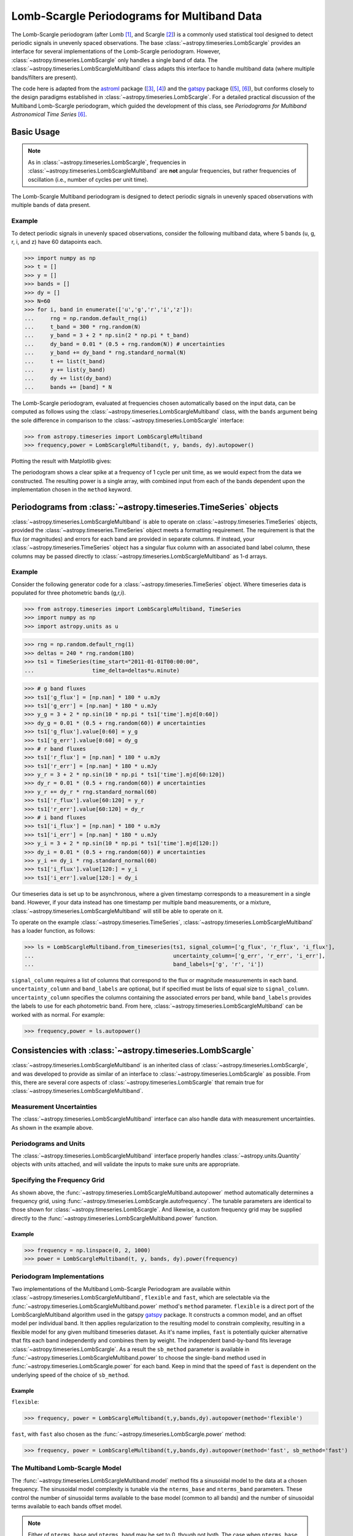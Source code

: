 .. _stats-lombscarglemultiband:

********************************************
Lomb-Scargle Periodograms for Multiband Data
********************************************

The Lomb-Scargle periodogram (after Lomb [1]_, and Scargle [2]_) is a commonly
used statistical tool designed to detect periodic signals in unevenly spaced
observations. The base :class:`~astropy.timeseries.LombScargle` provides an
interface for several implementations of the Lomb-Scargle periodogram. However,
:class:`~astropy.timeseries.LombScargle` only handles a single band of data.
The :class:`~astropy.timeseries.LombScargleMultiband` class adapts this
interface to handle multiband data (where multiple bands/filters are present).

The code here is adapted from the `astroml`_ package ([3]_, [4]_) and the
`gatspy`_ package ([5]_, [6]_), but conforms closely to the design paradigms
established in :class:`~astropy.timeseries.LombScargle`.  For a detailed
practical discussion of the Multiband Lomb-Scargle periodogram, which guided
the development of this class, see
*Periodograms for Multiband Astronomical Time Series* [6]_.

.. _gatspy: https://www.astroml.org/gatspy/
.. _astroml: https://www.astroml.org/

Basic Usage
===========

.. Note::
   As in :class:`~astropy.timeseries.LombScargle`, frequencies in
   :class:`~astropy.timeseries.LombScargleMultiband` are **not**
   angular frequencies, but rather frequencies of oscillation (i.e., number of
   cycles per unit time).

The Lomb-Scargle Multiband periodogram is designed to detect periodic signals
in unevenly spaced observations with multiple bands of data present.

Example
-------

.. EXAMPLE START: Using the Lomb-Scargle Periodogram to Detect Periodic Signals

To detect periodic signals in unevenly spaced observations, consider the
following multiband data, where 5 bands (u, g, r, i, and z) have 60 datapoints each.

>>> import numpy as np
>>> t = []
>>> y = []
>>> bands = []
>>> dy = []
>>> N=60
>>> for i, band in enumerate(['u','g','r','i','z']):
...     rng = np.random.default_rng(i)
...     t_band = 300 * rng.random(N)
...     y_band = 3 + 2 * np.sin(2 * np.pi * t_band)
...     dy_band = 0.01 * (0.5 + rng.random(N)) # uncertainties
...     y_band += dy_band * rng.standard_normal(N)
...     t += list(t_band)
...     y += list(y_band)
...     dy += list(dy_band)
...     bands += [band] * N

The Lomb-Scargle periodogram, evaluated at frequencies chosen
automatically based on the input data, can be computed as follows
using the :class:`~astropy.timeseries.LombScargleMultiband` class,
with the ``bands`` argument being the sole difference in comparison
to the :class:`~astropy.timeseries.LombScargle` interface:

>>> from astropy.timeseries import LombScargleMultiband
>>> frequency,power = LombScargleMultiband(t, y, bands, dy).autopower()

Plotting the result with Matplotlib gives:

.. plot::

   import numpy as np
   import matplotlib.pyplot as plt
   from astropy.timeseries import LombScargleMultiband

   t = []
   y = []
   bands = []
   dy = []

   N=60

   for i,band in enumerate(['u','g','r','i','z']):
      rng = np.random.default_rng(i)
      t_band = 300 * rng.random(N)
      y_band = 3 + 2 * np.sin(2 * np.pi * t_band)
      dy_band = 0.01 * (0.5 + rng.random(N))
      y_band += dy_band * rng.standard_normal(N)

      t += list(t_band)
      y += list(y_band)
      dy += list(dy_band)
      bands += [band] * N

   frequency,power = LombScargleMultiband(t,y,bands,dy).autopower()

   plt.plot(frequency,power)

The periodogram shows a clear spike at a frequency of 1 cycle per unit time,
as we would expect from the data we constructed. The resulting power is a
single array, with combined input from each of the bands dependent upon the
implementation chosen in the ``method`` keyword.

.. EXAMPLE END

Periodograms from :class:`~astropy.timeseries.TimeSeries` objects
=================================================================

:class:`~astropy.timeseries.LombScargleMultiband` is able to operate on
:class:`~astropy.timeseries.TimeSeries` objects, provided the
:class:`~astropy.timeseries.TimeSeries` object meets a formatting requirement.
The requirement is that the flux (or magnitudes) and errors for each band are
provided in separate columns. If instead, your
:class:`~astropy.timeseries.TimeSeries` object has a singular flux column with
an associated band label column, these columns may be passed directly to
:class:`~astropy.timeseries.LombScargleMultiband` as 1-d arrays.

Example
-------

.. EXAMPLE START: Loading from a :class:`~astropy.timeseries.TimeSeries` object

Consider the following generator code for a
:class:`~astropy.timeseries.TimeSeries` object. Where timeseries data is
populated for three photometric bands (g,r,i).

>>> from astropy.timeseries import LombScargleMultiband, TimeSeries
>>> import numpy as np
>>> import astropy.units as u

>>> rng = np.random.default_rng(1)
>>> deltas = 240 * rng.random(180)
>>> ts1 = TimeSeries(time_start="2011-01-01T00:00:00",
...                  time_delta=deltas*u.minute)

>>> # g band fluxes
>>> ts1['g_flux'] = [np.nan] * 180 * u.mJy
>>> ts1['g_err'] = [np.nan] * 180 * u.mJy
>>> y_g = 3 + 2 * np.sin(10 * np.pi * ts1['time'].mjd[0:60])
>>> dy_g = 0.01 * (0.5 + rng.random(60)) # uncertainties
>>> ts1['g_flux'].value[0:60] = y_g
>>> ts1['g_err'].value[0:60] = dy_g
>>> # r band fluxes
>>> ts1['r_flux'] = [np.nan] * 180 * u.mJy
>>> ts1['r_err'] = [np.nan] * 180 * u.mJy
>>> y_r = 3 + 2 * np.sin(10 * np.pi * ts1['time'].mjd[60:120])
>>> dy_r = 0.01 * (0.5 + rng.random(60)) # uncertainties
>>> y_r += dy_r * rng.standard_normal(60)
>>> ts1['r_flux'].value[60:120] = y_r
>>> ts1['r_err'].value[60:120] = dy_r
>>> # i band fluxes
>>> ts1['i_flux'] = [np.nan] * 180 * u.mJy
>>> ts1['i_err'] = [np.nan] * 180 * u.mJy
>>> y_i = 3 + 2 * np.sin(10 * np.pi * ts1['time'].mjd[120:])
>>> dy_i = 0.01 * (0.5 + rng.random(60)) # uncertainties
>>> y_i += dy_i * rng.standard_normal(60)
>>> ts1['i_flux'].value[120:] = y_i
>>> ts1['i_err'].value[120:] = dy_i

Our timeseries data is set up to be asynchronous, where a given timestamp
corresponds to a measurement in a single band. However, if your data instead
has one timestamp per multiple band measurements, or a mixture,
:class:`~astropy.timeseries.LombScargleMultiband` will still be able to
operate on it.

To operate on the example :class:`~astropy.timeseries.TimeSeries`,
:class:`~astropy.timeseries.LombScargleMultiband` has a loader function, as
follows:

>>> ls = LombScargleMultiband.from_timeseries(ts1, signal_column=['g_flux', 'r_flux', 'i_flux'],
...                                           uncertainty_column=['g_err', 'r_err', 'i_err'],
...                                           band_labels=['g', 'r', 'i'])

``signal_column`` requires a list of columns that correspond to the flux
or magnitude measurements in each band. ``uncertainty_column`` and
``band_labels`` are optional, but if specified must be lists of equal size to
``signal_column``. ``uncertainty_column`` specifies the columns containing the
associated errors per band, while ``band_labels`` provides the labels to use
for each photometric band. From here,
:class:`~astropy.timeseries.LombScargleMultiband` can be worked with as normal.
For example:

>>> frequency,power = ls.autopower()

.. EXAMPLE END

Consistencies with :class:`~astropy.timeseries.LombScargle`
===========================================================

:class:`~astropy.timeseries.LombScargleMultiband` is an inherited class of
:class:`~astropy.timeseries.LombScargle`, and was developed to provide as
similar of an interface to :class:`~astropy.timeseries.LombScargle` as
possible. From this, there are several core aspects of
:class:`~astropy.timeseries.LombScargle` that remain true for
:class:`~astropy.timeseries.LombScargleMultiband`.

Measurement Uncertainties
-------------------------

The :class:`~astropy.timeseries.LombScargleMultiband` interface can also handle
data with measurement uncertainties. As shown in the example above.

Periodograms and Units
----------------------
The :class:`~astropy.timeseries.LombScargleMultiband` interface properly
handles :class:`~astropy.units.Quantity` objects with units attached,
and will validate the inputs to make sure units are appropriate.


Specifying the Frequency Grid
-----------------------------

As shown above, the :func:`~astropy.timeseries.LombScargleMultiband.autopower`
method automatically determines a frequency grid, using
:func:`~astropy.timeseries.LombScargle.autofrequency`. The tunable parameters
are identical to those shown for :class:`~astropy.timeseries.LombScargle`. And
likewise, a custom frequency grid may be supplied directly to the
:func:`~astropy.timeseries.LombScargleMultiband.power` function.

Example
^^^^^^^

.. EXAMPLE START: Specifying the Frequency Grid

>>> frequency = np.linspace(0, 2, 1000)
>>> power = LombScargleMultiband(t, y, bands, dy).power(frequency)

.. plot::

    import numpy as np
    import matplotlib.pyplot as plt
    from astropy.timeseries import LombScargleMultiband

    t = []
    y = []
    bands = []
    dy = []

    N=60

    for i,band in enumerate(['u','g','r','i','z']):
       rng = np.random.default_rng(i)
       t_band = 300 * rng.random(N)
       y_band = 3 + 2 * np.sin(2 * np.pi * t_band)
       dy_band = 0.01 * (0.5 + rng.random(N))
       y_band += dy_band * rng.standard_normal(N)

       t += list(t_band)
       y += list(y_band)
       dy += list(dy_band)
       bands += [band] * N

    frequency = np.linspace(0, 2, 1000)
    power = LombScargleMultiband(t,y,bands,dy).power(frequency)

    plt.plot(frequency,power)

.. EXAMPLE END

Periodogram Implementations
---------------------------

Two implementations of the Multiband Lomb-Scargle Periodogram are available
within :class:`~astropy.timeseries.LombScargleMultiband`, ``flexible`` and
``fast``, which are selectable via the
:func:`~astropy.timeseries.LombScargleMultiband.power` method's
``method`` parameter. ``flexible`` is a direct port of the LombScargleMultiband
algorithm used in the gatspy `gatspy`_ package. It constructs a common model,
and an offset model per individual band. It then applies regularization to the
resulting model to constrain complexity, resulting in a flexible model for any
given multiband timeseries dataset. As it's name implies, ``fast`` is
potentially quicker alternative that fits each band independently and combines
them by weight. The independent band-by-band fits leverage
:class:`~astropy.timeseries.LombScargle`. As a result the ``sb_method``
parameter is available in
:func:`~astropy.timeseries.LombScargleMultiband.power` to choose the
single-band method used in :func:`~astropy.timeseries.LombScargle.power` for
each band. Keep in mind that the speed of ``fast`` is dependent on the
underlying speed of the choice of ``sb_method``.

Example
^^^^^^^

.. EXAMPLE START: Periodogram Implementations

``flexible``:

>>> frequency, power = LombScargleMultiband(t,y,bands,dy).autopower(method='flexible')

``fast``, with ``fast`` also chosen as the
:func:`~astropy.timeseries.LombScargle.power` method:

>>> frequency, power = LombScargleMultiband(t,y,bands,dy).autopower(method='fast', sb_method='fast')

.. EXAMPLE END

.. _gatspy: https://www.astroml.org/gatspy/

The Multiband Lomb-Scargle Model
--------------------------------

The :func:`~astropy.timeseries.LombScargleMultiband.model` method fits a
sinusoidal model to the data at a chosen frequency. The sinusoidal model
complexity is tunable via the ``nterms_base`` and ``nterms_band`` parameters.
These control the number of sinusoidal terms available to the base model
(common to all bands) and the number of sinusoidal terms available to each
bands offset model.

.. Note::
   Either of ``nterms_base`` and ``nterms_band`` may be set to 0, though not
   both. The case when ``nterms_base`` =0 and ``nterms_band`` =1 is a special
   case referred to as the *multi-phase model*, where the base model is reduced
   to a simple offset, and therefore the bands are solved independently (a
   single-band fit). Further discussed in
   *Periodograms for Multiband Astronomical Time Series* [6]_

Example
^^^^^^^

.. EXAMPLE START: The Multiband Lomb-Scargle Model

The following example uses the same data as above.
:func:`~astropy.timeseries.LombScargleMultiband.autopower` is used to return
the periodogram, and we can select the frequency at which the power is maximum
for our model:

>>> model = LombScargleMultiband(t, y, bands, dy, nterms_base=1, nterms_band=1)
>>> frequency, power = model.autopower(method='flexible')
>>> freq_maxpower = frequency[np.argmax(power)]

We can then model based on the found frequency, and time (phased by the
frequency):

>>> t_phase = np.linspace(0, 1/freq_maxpower, 100)
>>> y_fit = model.model(t_phase, freq_maxpower)

The resulting fit is then of shape (number of bands, number of timesteps),
or (5,100) in this particular case. By plotting the result, we see the model
has recovered the expected sinusoid recovered at the correct frequency:

.. plot::

   #Create some multiband data
   import numpy as np
   from astropy.timeseries import LombScargleMultiband
   import matplotlib.pyplot as plt

   t = []
   y = []
   bands = []
   dy = []

   N=60

   for i,band in enumerate(['u','g','r','i','z']):
      rng = np.random.default_rng(i)
      t_band = 300 * rng.random(N)
      y_band = 3 + 2 * np.sin(2 * np.pi * t_band)
      dy_band = 0.1 * (0.5 + rng.random(N))
      y_band += dy_band * rng.standard_normal(N)

      t += list(t_band)
      y += list(y_band)
      dy += list(dy_band)
      bands += [band] * N

   model = LombScargleMultiband(t,y,bands,dy,nterms_base=1,nterms_band=1)
   frequency,power = model.autopower(method='flexible')
   freq_maxpower = frequency[np.argmax(power)]
   t_phase = np.linspace(0, 1/freq_maxpower, 100)
   y_fit = model.model(t_phase, freq_maxpower)

   phase_fit = t_phase * freq_maxpower
   phase = (np.array(t) * freq_maxpower) % 1
   fig, ax = plt.subplots(figsize=(15, 10))

   bandlist = np.array(list('ugriz'))
   for i,band_fit in enumerate(y_fit):
      band = bandlist[i][0]
      mask = np.array(bands) == bandlist[i]
      errorbar = ax.errorbar(phase[mask], np.array(y)[mask], np.array(dy)[mask], fmt='.')
      ax.plot(phase_fit, band_fit,'-',label=band,color=errorbar.lines[0].get_color(),alpha=0.8)

   ax.set_xlabel('Phase')
   ax.set_ylabel('Flux')
   ax.set_title('Multiband Phase Model')
   ax.legend()
   ax.grid()

.. EXAMPLE END

False Alarm Probabilities
-------------------------
Unlike :class:`~astropy.timeseries.LombScargle`,
:class:`~astropy.timeseries.LombScargleMultiband` does not have False Alarm
Probabilities implemented. The algorithms available for
:class:`~astropy.timeseries.LombScargle` are valid only for single term
periodograms, which is rarely valid for models in the Multiband case.

Literature References
=====================

.. [1] Lomb, N.R. *Least-squares frequency analysis of unequally spaced data*.
       Ap&SS 39 pp. 447-462 (1976)
.. [2] Scargle, J. D. *Studies in astronomical time series analysis. II -
       Statistical aspects of spectral analysis of unevenly spaced data*.
       ApJ 1:263 pp. 835-853 (1982)
.. [3] Vanderplas, J., Connolly, A. Ivezic, Z. & Gray, A. *Introduction to
       astroML: Machine learning for astrophysics*. Proceedings of the
       Conference on Intelligent Data Understanding (2012)
.. [4]  Vanderplas, J., Connolly, A. Ivezic, Z. & Gray, A. *Statistics,
	Data Mining and Machine Learning in Astronomy*. Princeton Press (2014)}
.. [5] VanderPlas, J. *Gatspy: General Tools for Astronomical Time Series
       in Python* (2015) https://zenodo.org/record/14833
.. [6] VanderPlas, J. & Ivezic, Z. *Periodograms for Multiband Astronomical
       Time Series*. ApJ 812.1:18 (2015)
